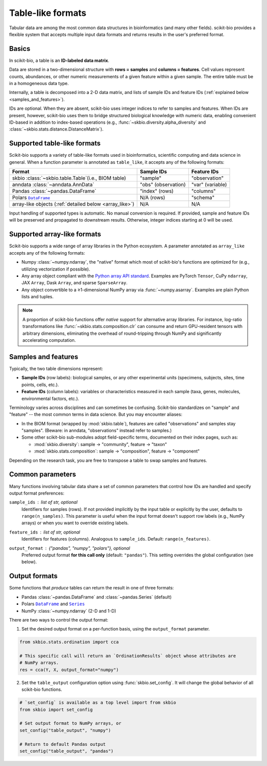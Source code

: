 .. meta::
   :description: Tabular data formats supported by scikit-bio

Table-like formats
==================

Tabular data are among the most common data structures in bioinformatics (and many
other fields). scikit-bio provides a flexible system that accepts multiple input data
formats and returns results in the user's preferred format.


Basics
------
In scikit-bio, a table is an **ID-labeled data matrix**.

Data are stored in a two-dimensional structure with **rows = samples** and
**columns = features**. Cell values represent counts, abundances, or other numeric
measurements of a given feature within a given sample. The entire table must be in
a homogeneous data type.

Internally, a table is decomposed into a 2-D data matrix, and lists of sample IDs and
feature IDs (:ref:`explained below <samples_and_features>`).

IDs are optional. When they are absent, scikit-bio uses integer indices to refer to
samples and features. When IDs are present, however, scikit-bio uses them to bridge
structured biological knowledge with numeric data, enabling convenient ID-based in
addition to index-based operations (e.g., :func:`~skbio.diversity.alpha_diversity` and
:class:`~skbio.stats.distance.DistanceMatrix`).


.. _table_like:

Supported table-like formats
----------------------------
Scikit-bio supports a variety of table-like formats used in bioinformatics, scientific
computing and data science in general. When a function parameter is annotated as
``table_like``, it accepts any of the following formats:

+--------------------------------------+---------------------+------------------------+
| Format                               | Sample IDs          | Feature IDs            |
+======================================+=====================+========================+
| skbio :class:`~skbio.table.Table`\   | "sample"            | "observation"          |
| (i.e., BIOM table)                   |                     |                        |
+--------------------------------------+---------------------+------------------------+
| anndata :class:`~anndata.AnnData`    | "obs" (observation) | "var" (variable)       |
+--------------------------------------+---------------------+------------------------+
| Pandas :class:`~pandas.DataFrame`    | "index" (rows)      | "columns"              |
+--------------------------------------+---------------------+------------------------+
| Polars |pl_df|_                      | N/A (rows)          | "schema"               |
+--------------------------------------+---------------------+------------------------+
| array-like objects \                 | N/A                 | N/A                    |
| (:ref:`detailed below <array_like>`) |                     |                        |
+--------------------------------------+---------------------+------------------------+

Input handling of supported types is automatic. No manual conversion is required. If
provided, sample and feature IDs will be preserved and propagated to downstream
results. Otherwise, integer indices starting at 0 will be used.


.. _array_like:

Supported array-like formats
----------------------------
Scikit-bio supports a wide range of array libraries in the Python ecosystem. A
parameter annotated as ``array_like`` accepts any of the following formats:

- Numpy :class:`~numpy.ndarray`, the "native" format which most of scikit-bio's
  functions are optimized for (e.g., utilizing vectorization if possible).
- Any array object compliant with the `Python array API standard
  <https://data-apis.org/array-api/latest/>`_. Examples are PyTorch ``Tensor``,
  CuPy ``ndarray``, JAX ``Array``, Dask ``Array``, and sparse ``SparseArray``.
- Any object convertible to a ≥1-dimensional NumPy array via :func:`~numpy.asarray`.
  Examples are plain Python lists and tuples.

.. note::
   A proportion of scikit-bio functions offer *native* support for alternative array
   libraries. For instance, log-ratio transformations like
   :func:`~skbio.stats.composition.clr` can consume and return GPU-resident
   tensors with arbitrary dimensions, eliminating the overhead of round-tripping
   through NumPy and significantly accelerating computation.


.. _samples_and_features:

Samples and features
--------------------
Typically, the two table dimensions represent:

- **Sample IDs** (row labels): biological samples, or any other experimental units
  (specimens, subjects, sites, time points, cells, etc.).
- **Feature IDs** (column labels): variables or characteristics measured in each
  sample (taxa, genes, molecules, environmental factors, etc.).

Terminology varies across disciplines and can sometimes be confusing. Scikit-bio
standardizes on "sample" and "feature" -- the most common terms in data science.
But you may encounter aliases:

* In the BIOM format (wrapped by :mod:`skbio.table`), features are called
  "observations" and samples stay "samples". (Beware: in anndata, "observations"
  instead refer to samples.)
* Some other scikit-bio sub-modules adopt field-specific terms, documented on their
  index pages, such as:

  - :mod:`skbio.diversity`: sample → "community", feature → "taxon"
  - :mod:`skbio.stats.composition`: sample → "composition", feature → "component"

Depending on the research task, you are free to transpose a table to swap samples and
features.


Common parameters
-----------------
Many functions involving tabular data share a set of common parameters that control how
IDs are handled and specify output format preferences:

``sample_ids`` : *list of str, optional*
    Identifiers for samples (rows). If not provided implicitly by the input table or
    explicitly by the user, defaults to ``range(n_samples)``. This parameter is useful
    when the input format doesn't support row labels (e.g., NumPy arrays) or when you
    want to override existing labels.

``feature_ids`` : *list of str, optional*
    Identifiers for features (columns). Analogous to ``sample_ids``.  Default:
    ``range(n_features)``.

``output_format`` : *{"pandas", "numpy", "polars"}*, optional
    Preferred output format **for this call only** (default: ``"pandas"``).  This
    setting overrides the global configuration (see below).


Output formats
--------------
Some functions that *produce* tables can return the result in one of three formats:

- Pandas :class:`~pandas.DataFrame` and :class:`~pandas.Series` (default)
- Polars |pl_df|_ and |pl_s|_
- NumPy :class:`~numpy.ndarray` (2-D and 1-D)

There are two ways to control the output format:

1. Set the desired output format on a per-function basis, using the ``output_format``
   parameter.

.. code-block:: python

    from skbio.stats.ordination import cca

    # This specific call will return an `OrdinationResults` object whose attributes are
    # NumPy arrays.
    res = cca(Y, X, output_format="numpy")

2. Set the ``table_output`` configuration option using :func:`skbio.set_config`. It
   will change the global behavior of all scikit-bio functions.

.. code-block:: python

    # `set_config` is available as a top level import from skbio
    from skbio import set_config

    # Set output format to NumPy arrays, or
    set_config("table_output", "numpy")

    # Return to default Pandas output
    set_config("table_output", "pandas")


..
   Polars DataFrame and Series cannot be cross-linked therefore the following
   workaround is used. See: https://github.com/pola-rs/polars/issues/7027

.. |pl_df| replace:: ``DataFrame``
.. _pl_df: https://docs.pola.rs/api/python/stable/reference/dataframe/index.html

.. |pl_s| replace:: ``Series``
.. _pl_s: https://docs.pola.rs/api/python/stable/reference/series/index.html
